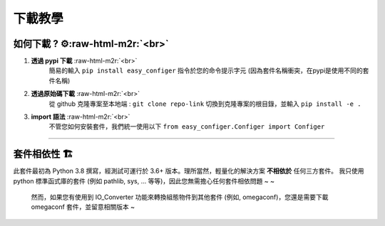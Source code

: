 .. role:: raw-html-m2r(raw)
   :format: html

下載教學
=============


如何下載 ? ⚙️\ :raw-html-m2r:`<br>`
^^^^^^^^^^^^^^^^^^^^^^^^^^^^^^^^^^^^^^^^^^^

#. **透過 pypi 下載** :raw-html-m2r:`<br>`
    簡易的輸入 ``pip install easy_configer`` 指令於您的命令提示字元 (因為套件名稱衝突，在pypi是使用不同的套件名稱)
#. **透過原始碼下載** :raw-html-m2r:`<br>`
    從 github 克隆專案至本地端 : ``git clone repo-link`` 
    切換到克隆專案的根目錄，並輸入 ``pip install -e .``
#. **import 語法** :raw-html-m2r:`<br>`
    不管您如何安裝套件，我們統一使用以下 ``from easy_configer.Configer import Configer`` 

----

套件相依性 🏗️
^^^^^^^^^^^^^^^^^^

此套件最初為 Python 3.8 撰寫，經測試可運行於 3.6+ 版本。理所當然，輕量化的解決方案 **不相依於** 任何三方套件。
我只使用 python 標準函式庫的套件 (例如 pathlib, sys, ... 等等)，因此您無需擔心任何套件相依問題 ~ ~

..

   然而，如果您有使用到 IO_Converter 功能來轉換組態物件到其他套件 (例如, omegaconf)，您還是需要下載 omegaconf 套件，並留意相關版本 ~
